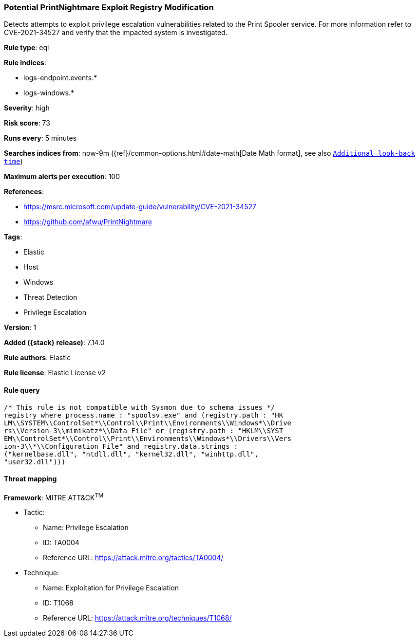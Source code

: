 [[potential-printnightmare-exploit-registry-modification]]
=== Potential PrintNightmare Exploit Registry Modification

Detects attempts to exploit privilege escalation vulnerabilities related to the Print Spooler service. For more information refer to CVE-2021-34527 and verify that the impacted system is investigated.

*Rule type*: eql

*Rule indices*:

* logs-endpoint.events.*
* logs-windows.*

*Severity*: high

*Risk score*: 73

*Runs every*: 5 minutes

*Searches indices from*: now-9m ({ref}/common-options.html#date-math[Date Math format], see also <<rule-schedule, `Additional look-back time`>>)

*Maximum alerts per execution*: 100

*References*:

* https://msrc.microsoft.com/update-guide/vulnerability/CVE-2021-34527
* https://github.com/afwu/PrintNightmare

*Tags*:

* Elastic
* Host
* Windows
* Threat Detection
* Privilege Escalation

*Version*: 1

*Added ({stack} release)*: 7.14.0

*Rule authors*: Elastic

*Rule license*: Elastic License v2

==== Rule query


[source,js]
----------------------------------
/* This rule is not compatible with Sysmon due to schema issues */
registry where process.name : "spoolsv.exe" and (registry.path : "HK
LM\\SYSTEM\\ControlSet*\\Control\\Print\\Environments\\Windows*\\Drive
rs\\Version-3\\mimikatz*\\Data File" or (registry.path : "HKLM\\SYST
EM\\ControlSet*\\Control\\Print\\Environments\\Windows*\\Drivers\\Vers
ion-3\\*\\Configuration File" and registry.data.strings :
("kernelbase.dll", "ntdll.dll", "kernel32.dll", "winhttp.dll",
"user32.dll")))
----------------------------------

==== Threat mapping

*Framework*: MITRE ATT&CK^TM^

* Tactic:
** Name: Privilege Escalation
** ID: TA0004
** Reference URL: https://attack.mitre.org/tactics/TA0004/
* Technique:
** Name: Exploitation for Privilege Escalation
** ID: T1068
** Reference URL: https://attack.mitre.org/techniques/T1068/
